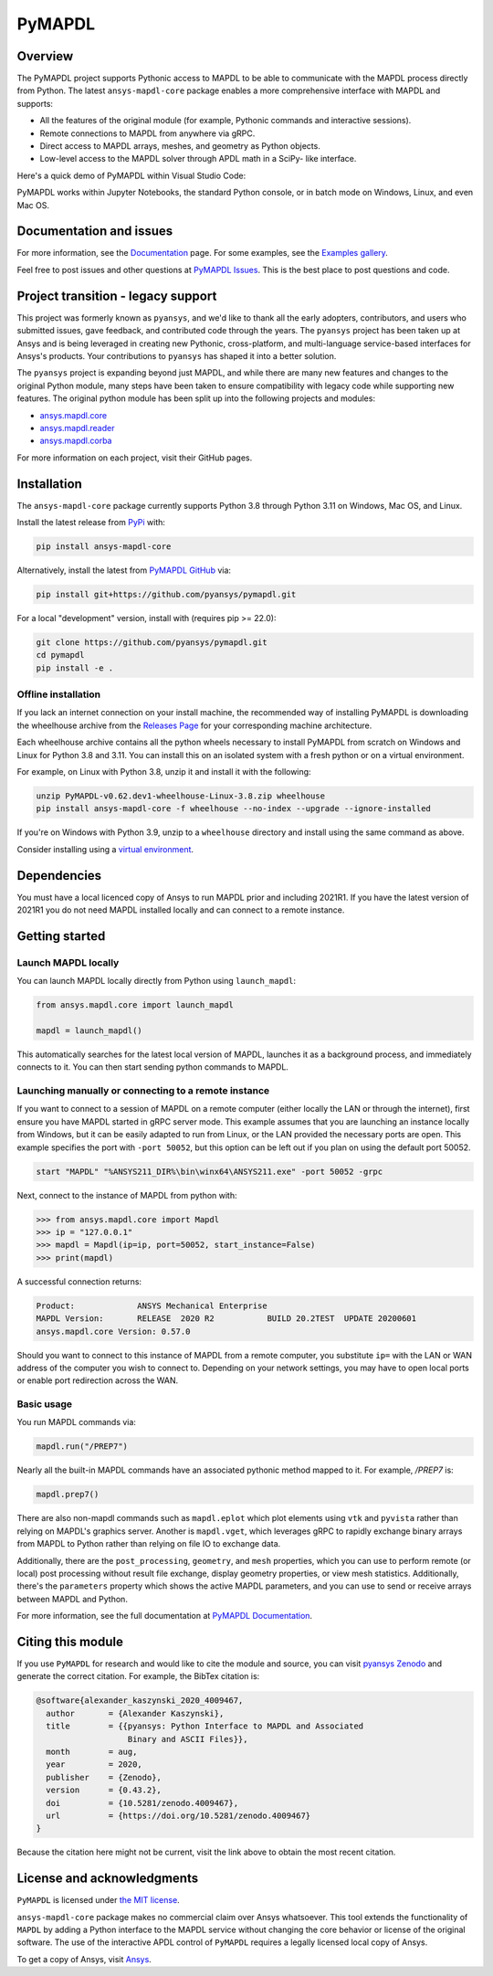 PyMAPDL
=======
|pyansys| |pypi| |PyPIact| |GH-CI| |codecov| |zenodo| |MIT| |black| |pre-commit|

.. |pyansys| image:: https://img.shields.io/badge/Py-Ansys-ffc107.svg?logo=data:image/png;base64,iVBORw0KGgoAAAANSUhEUgAAABAAAAAQCAIAAACQkWg2AAABDklEQVQ4jWNgoDfg5mD8vE7q/3bpVyskbW0sMRUwofHD7Dh5OBkZGBgW7/3W2tZpa2tLQEOyOzeEsfumlK2tbVpaGj4N6jIs1lpsDAwMJ278sveMY2BgCA0NFRISwqkhyQ1q/Nyd3zg4OBgYGNjZ2ePi4rB5loGBhZnhxTLJ/9ulv26Q4uVk1NXV/f///////69du4Zdg78lx//t0v+3S88rFISInD59GqIH2esIJ8G9O2/XVwhjzpw5EAam1xkkBJn/bJX+v1365hxxuCAfH9+3b9/+////48cPuNehNsS7cDEzMTAwMMzb+Q2u4dOnT2vWrMHu9ZtzxP9vl/69RVpCkBlZ3N7enoDXBwEAAA+YYitOilMVAAAAAElFTkSuQmCC
   :target: https://docs.pyansys.com/
   :alt: PyAnsys

.. |pypi| image:: https://img.shields.io/pypi/v/ansys-mapdl-core.svg?logo=python&logoColor=white
   :target: https://pypi.org/project/ansys-mapdl-core/

.. |PyPIact| image:: https://img.shields.io/pypi/dm/ansys-mapdl-core.svg?label=PyPI%20downloads
   :target: https://pypi.org/project/ansys-mapdl-core/

.. |codecov| image:: https://codecov.io/gh/pyansys/pymapdl/branch/main/graph/badge.svg
   :target: https://codecov.io/gh/pyansys/pymapdl

.. |GH-CI| image:: https://github.com/pyansys/pymapdl/actions/workflows/ci.yml/badge.svg
   :target: https://github.com/pyansys/pymapdl/actions/workflows/ci.yml

.. |zenodo| image:: https://zenodo.org/badge/70696039.svg
   :target: https://zenodo.org/badge/latestdoi/70696039

.. |MIT| image:: https://img.shields.io/badge/License-MIT-yellow.svg
   :target: https://opensource.org/licenses/MIT

.. |black| image:: https://img.shields.io/badge/code%20style-black-000000.svg?style=flat
  :target: https://github.com/psf/black
  :alt: black

.. |pre-commit| image:: https://results.pre-commit.ci/badge/github/pyansys/pymapdl/main.svg
   :target: https://results.pre-commit.ci/latest/github/pyansys/pymapdl/main
   :alt: pre-commit.ci status

Overview
--------
The PyMAPDL project supports Pythonic access to MAPDL to be able to
communicate with the MAPDL process directly from Python. The latest
``ansys-mapdl-core`` package enables a more comprehensive interface with
MAPDL and supports:

- All the features of the original module (for example, Pythonic commands
  and interactive sessions).
- Remote connections to MAPDL from anywhere via gRPC.
- Direct access to MAPDL arrays, meshes, and geometry as Python
  objects.
- Low-level access to the MAPDL solver through APDL math in a SciPy-
  like interface.

Here's a quick demo of PyMAPDL within Visual Studio Code:

.. image:: https://github.com/pyansys/pymapdl/raw/main/doc/landing_page_demo.gif

PyMAPDL works within Jupyter Notebooks, the standard Python console,
or in batch mode on Windows, Linux, and even Mac OS.

Documentation and issues
------------------------
For more information, see the `Documentation <https://mapdl.docs.pyansys.com>`_ page.
For some examples, see the `Examples gallery <https://mapdl.docs.pyansys.com/examples/index.html>`_.

Feel free to post issues and other questions at `PyMAPDL Issues
<https://github.com/pyansys/pymapdl/issues>`_.  This is the best place
to post questions and code.



Project transition - legacy support
-----------------------------------
This project was formerly known as ``pyansys``, and we'd like to thank
all the early adopters, contributors, and users who submitted issues,
gave feedback, and contributed code through the years.  The
``pyansys`` project has been taken up at Ansys and is being leveraged in
creating new Pythonic, cross-platform, and multi-language service-based
interfaces for Ansys's products.  Your contributions to
``pyansys`` has shaped it into a better solution.

The ``pyansys`` project is expanding beyond just MAPDL, and while
there are many new features and changes to the original Python module,
many steps have been taken to ensure compatibility with legacy code
while supporting new features.  The original python module has been
split up into the following projects and modules:

- `ansys.mapdl.core <https://github.com/pyansys/pymapdl>`_
- `ansys.mapdl.reader <https://github.com/pyansys/pymapdl-reader>`_
- `ansys.mapdl.corba <https://github.com/pyansys/pymapdl-corba>`_

For more information on each project, visit their GitHub pages.


Installation
------------
The ``ansys-mapdl-core`` package currently supports Python 3.8 through
Python 3.11 on Windows, Mac OS, and Linux.

Install the latest release from `PyPi
<https://pypi.org/project/ansys-mapdl-core/>`_ with:

.. code:: console

   pip install ansys-mapdl-core

Alternatively, install the latest from `PyMAPDL GitHub
<https://github.com/pyansys/pymapdl/issues>`_ via:

.. code:: console

   pip install git+https://github.com/pyansys/pymapdl.git


For a local "development" version, install with (requires pip >= 22.0):

.. code:: console

   git clone https://github.com/pyansys/pymapdl.git
   cd pymapdl
   pip install -e .


Offline installation
~~~~~~~~~~~~~~~~~~~~
If you lack an internet connection on your install machine, the recommended way
of installing PyMAPDL is downloading the wheelhouse archive from the `Releases
Page <https://github.com/pyansys/pymapdl/releases>`_ for your corresponding
machine architecture.

Each wheelhouse archive contains all the python wheels necessary to install
PyMAPDL from scratch on Windows and Linux for Python 3.8 and 3.11. You can install
this on an isolated system with a fresh python or on a virtual environment.

For example, on Linux with Python 3.8, unzip it and install it with the following:

.. code:: console

   unzip PyMAPDL-v0.62.dev1-wheelhouse-Linux-3.8.zip wheelhouse
   pip install ansys-mapdl-core -f wheelhouse --no-index --upgrade --ignore-installed

If you're on Windows with Python 3.9, unzip to a ``wheelhouse`` directory and
install using the same command as above.

Consider installing using a `virtual environment
<https://docs.python.org/3/library/venv.html>`_.


Dependencies
------------
You must have a local licenced copy of Ansys to run MAPDL prior and
including 2021R1.  If you have the latest version of 2021R1 you do
not need MAPDL installed locally and can connect to a remote instance.


Getting started
---------------

Launch MAPDL locally
~~~~~~~~~~~~~~~~~~~~
You can launch MAPDL locally directly from Python using ``launch_mapdl``:

.. code:: python

    from ansys.mapdl.core import launch_mapdl

    mapdl = launch_mapdl()

This automatically searches for the latest local version of MAPDL,
launches it as a background process, and immediately connects to it.
You can then start sending python commands to MAPDL.


Launching manually or connecting to a remote instance
~~~~~~~~~~~~~~~~~~~~~~~~~~~~~~~~~~~~~~~~~~~~~~~~~~~~~

If you want to connect to a session of MAPDL on a remote computer
(either locally the LAN or through the internet), first ensure you
have MAPDL started in gRPC server mode.  This example assumes that you
are launching an instance locally from Windows, but it can be easily
adapted to run from Linux, or the LAN provided the necessary ports are
open. This example specifies the port with ``-port 50052``, but this
option can be left out if you plan on using the default port 50052.

.. code:: pwsh-session

    start "MAPDL" "%ANSYS211_DIR%\bin\winx64\ANSYS211.exe" -port 50052 -grpc

Next, connect to the instance of MAPDL from python with:

.. code:: pycon

    >>> from ansys.mapdl.core import Mapdl
    >>> ip = "127.0.0.1"
    >>> mapdl = Mapdl(ip=ip, port=50052, start_instance=False)
    >>> print(mapdl)


A successful connection returns:

.. code:: output

    Product:             ANSYS Mechanical Enterprise
    MAPDL Version:       RELEASE  2020 R2           BUILD 20.2TEST  UPDATE 20200601
    ansys.mapdl.core Version: 0.57.0


Should you want to connect to this instance of MAPDL from a remote
computer, you substitute ``ip=`` with the LAN or WAN address of the
computer you wish to connect to.  Depending on your network settings,
you may have to open local ports or enable port redirection across the
WAN.


Basic usage
~~~~~~~~~~~
You run MAPDL commands via:

.. code:: python

    mapdl.run("/PREP7")


Nearly all the built-in MAPDL commands have an associated pythonic
method mapped to it.  For example, `/PREP7` is:

.. code:: python

    mapdl.prep7()


There are also non-mapdl commands such as ``mapdl.eplot`` which plot
elements using ``vtk`` and ``pyvista`` rather than relying on MAPDL's
graphics server.  Another is ``mapdl.vget``, which leverages gRPC to
rapidly exchange binary arrays from MAPDL to Python rather than
relying on file IO to exchange data.

Additionally, there are the ``post_processing``, ``geometry``, and
``mesh`` properties, which you can use to perform remote (or local)
post processing without result file exchange, display geometry
properties, or view mesh statistics.  Additionally, there's the
``parameters`` property which shows the active MAPDL parameters, and
you can use to send or receive arrays between MAPDL and Python.

For more information, see the full documentation at `PyMAPDL Documentation
<https://mapdl.docs.pyansys.com>`_.

Citing this module
-------------------
If you use ``PyMAPDL`` for research and would like to cite the module
and source, you can visit `pyansys Zenodo
<https://zenodo.org/badge/latestdoi/70696039>`_ and generate the
correct citation.  For example, the BibTex citation is:

.. code:: bibtex

    @software{alexander_kaszynski_2020_4009467,
      author       = {Alexander Kaszynski},
      title        = {{pyansys: Python Interface to MAPDL and Associated 
                       Binary and ASCII Files}},
      month        = aug,
      year         = 2020,
      publisher    = {Zenodo},
      version      = {0.43.2},
      doi          = {10.5281/zenodo.4009467},
      url          = {https://doi.org/10.5281/zenodo.4009467}
    }

Because the citation here might not be current, visit the link above to obtain
the most recent citation.


License and acknowledgments
---------------------------
``PyMAPDL`` is licensed under
`the MIT license <https://github.com/pyansys/pymapdl/blob/main/LICENSE>`_.

``ansys-mapdl-core`` package makes no commercial claim over Ansys
whatsoever.  This tool extends the functionality of ``MAPDL`` by
adding a Python interface to the MAPDL service without changing the
core behavior or license of the original software.  The use of the
interactive APDL control of ``PyMAPDL`` requires a legally licensed
local copy of Ansys.

To get a copy of Ansys, visit `Ansys <https://www.ansys.com/>`_.
